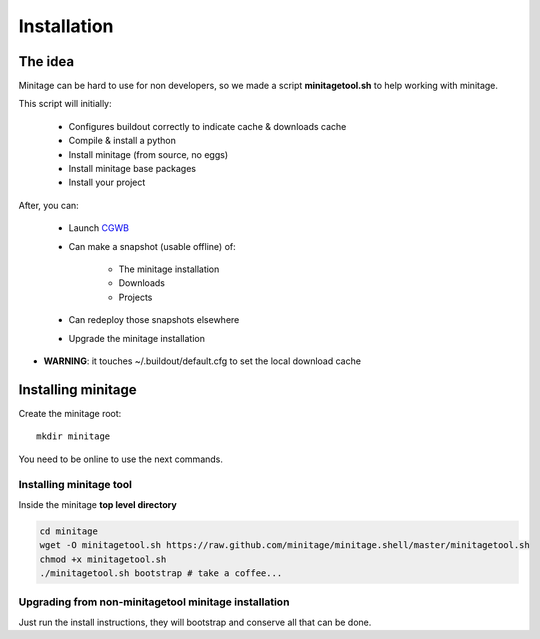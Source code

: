 Installation
##################################################

The idea
==========
Minitage can be hard to use for non developers, so we made a script **minitagetool.sh** to help working with minitage.

This script will initially:

    - Configures buildout correctly to indicate cache & downloads cache
    - Compile & install a python
    - Install minitage (from source, no eggs)
    - Install minitage base packages
    - Install your project

After, you can:

    - Launch `CGWB <https://pypi.python.org/pypi/collective.generic.webbuilder>`_
    - Can make a snapshot (usable offline) of:

        - The minitage installation
        - Downloads
        - Projects

    - Can redeploy those snapshots elsewhere
    - Upgrade the minitage installation

- **WARNING**: it touches ~/.buildout/default.cfg to set the local download cache

Installing minitage
====================
Create the minitage root::

    mkdir minitage

You need to be online to use the next commands.

Installing minitage tool
-------------------------
Inside the minitage **top level directory**

.. code-block:: sh

    cd minitage
    wget -O minitagetool.sh https://raw.github.com/minitage/minitage.shell/master/minitagetool.sh
    chmod +x minitagetool.sh
    ./minitagetool.sh bootstrap # take a coffee...

Upgrading from non-minitagetool minitage installation
---------------------------------------------------------
Just run the install instructions, 
they will bootstrap and conserve all that can be done.


